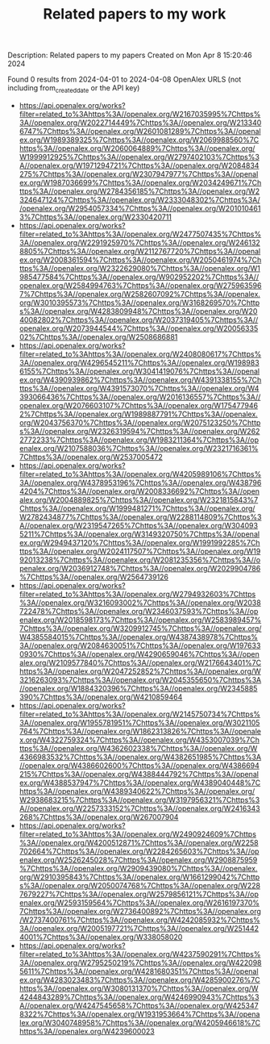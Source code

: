 #+TITLE: Related papers to my work
Description: Related papers to my papers
Created on Mon Apr  8 15:20:46 2024

Found 0 results from 2024-04-01 to 2024-04-08
OpenAlex URLS (not including from_created_date or the API key)
- [[https://api.openalex.org/works?filter=related_to%3Ahttps%3A//openalex.org/W2167035995%7Chttps%3A//openalex.org/W2022714449%7Chttps%3A//openalex.org/W2133406747%7Chttps%3A//openalex.org/W2601081289%7Chttps%3A//openalex.org/W1989389325%7Chttps%3A//openalex.org/W2069988560%7Chttps%3A//openalex.org/W2060064889%7Chttps%3A//openalex.org/W1999912925%7Chttps%3A//openalex.org/W2797402103%7Chttps%3A//openalex.org/W1971294721%7Chttps%3A//openalex.org/W2084834275%7Chttps%3A//openalex.org/W2307947977%7Chttps%3A//openalex.org/W1987036699%7Chttps%3A//openalex.org/W2034249671%7Chttps%3A//openalex.org/W2784356185%7Chttps%3A//openalex.org/W2324647124%7Chttps%3A//openalex.org/W2333048302%7Chttps%3A//openalex.org/W2954057334%7Chttps%3A//openalex.org/W2010104613%7Chttps%3A//openalex.org/W2330420711]]
- [[https://api.openalex.org/works?filter=related_to%3Ahttps%3A//openalex.org/W2477507435%7Chttps%3A//openalex.org/W2291925970%7Chttps%3A//openalex.org/W2461328805%7Chttps%3A//openalex.org/W2112767720%7Chttps%3A//openalex.org/W2008361594%7Chttps%3A//openalex.org/W2050461974%7Chttps%3A//openalex.org/W2322629080%7Chttps%3A//openalex.org/W1985477584%7Chttps%3A//openalex.org/W902952202%7Chttps%3A//openalex.org/W2584994763%7Chttps%3A//openalex.org/W2759635967%7Chttps%3A//openalex.org/W2582607092%7Chttps%3A//openalex.org/W3010395573%7Chttps%3A//openalex.org/W3168269570%7Chttps%3A//openalex.org/W4283809948%7Chttps%3A//openalex.org/W2040082802%7Chttps%3A//openalex.org/W2037319405%7Chttps%3A//openalex.org/W2073944544%7Chttps%3A//openalex.org/W2005633502%7Chttps%3A//openalex.org/W2508686881]]
- [[https://api.openalex.org/works?filter=related_to%3Ahttps%3A//openalex.org/W2408080617%7Chttps%3A//openalex.org/W4296545211%7Chttps%3A//openalex.org/W1989836155%7Chttps%3A//openalex.org/W3041419076%7Chttps%3A//openalex.org/W4390939862%7Chttps%3A//openalex.org/W4391338155%7Chttps%3A//openalex.org/W4391573070%7Chttps%3A//openalex.org/W4393066436%7Chttps%3A//openalex.org/W2016136557%7Chttps%3A//openalex.org/W2076603107%7Chttps%3A//openalex.org/W1754779462%7Chttps%3A//openalex.org/W1989887791%7Chttps%3A//openalex.org/W2043756370%7Chttps%3A//openalex.org/W2075123250%7Chttps%3A//openalex.org/W2326319594%7Chttps%3A//openalex.org/W2622772233%7Chttps%3A//openalex.org/W1983211364%7Chttps%3A//openalex.org/W2107588036%7Chttps%3A//openalex.org/W2321716361%7Chttps%3A//openalex.org/W2537005472]]
- [[https://api.openalex.org/works?filter=related_to%3Ahttps%3A//openalex.org/W4205989106%7Chttps%3A//openalex.org/W4378953196%7Chttps%3A//openalex.org/W4387964204%7Chttps%3A//openalex.org/W2008336692%7Chttps%3A//openalex.org/W2004889825%7Chttps%3A//openalex.org/W2321815843%7Chttps%3A//openalex.org/W1999481271%7Chttps%3A//openalex.org/W2782434877%7Chttps%3A//openalex.org/W2288114809%7Chttps%3A//openalex.org/W2319547265%7Chttps%3A//openalex.org/W3040935211%7Chttps%3A//openalex.org/W3149320750%7Chttps%3A//openalex.org/W2949437120%7Chttps%3A//openalex.org/W1991992285%7Chttps%3A//openalex.org/W2024117507%7Chttps%3A//openalex.org/W1992013238%7Chttps%3A//openalex.org/W2081235356%7Chttps%3A//openalex.org/W2036912748%7Chttps%3A//openalex.org/W2029904786%7Chttps%3A//openalex.org/W2564739126]]
- [[https://api.openalex.org/works?filter=related_to%3Ahttps%3A//openalex.org/W2794932603%7Chttps%3A//openalex.org/W3216093002%7Chttps%3A//openalex.org/W2038722478%7Chttps%3A//openalex.org/W2346037593%7Chttps%3A//openalex.org/W2018598173%7Chttps%3A//openalex.org/W2583989457%7Chttps%3A//openalex.org/W3209912745%7Chttps%3A//openalex.org/W4385584015%7Chttps%3A//openalex.org/W4387438978%7Chttps%3A//openalex.org/W2084630051%7Chttps%3A//openalex.org/W1976330930%7Chttps%3A//openalex.org/W4290659046%7Chttps%3A//openalex.org/W2109577840%7Chttps%3A//openalex.org/W2176643401%7Chttps%3A//openalex.org/W2047252852%7Chttps%3A//openalex.org/W3216263093%7Chttps%3A//openalex.org/W2045355650%7Chttps%3A//openalex.org/W1884320396%7Chttps%3A//openalex.org/W2345885390%7Chttps%3A//openalex.org/W4210859464]]
- [[https://api.openalex.org/works?filter=related_to%3Ahttps%3A//openalex.org/W2145750734%7Chttps%3A//openalex.org/W1955781951%7Chttps%3A//openalex.org/W3021105764%7Chttps%3A//openalex.org/W1862313826%7Chttps%3A//openalex.org/W4322759324%7Chttps%3A//openalex.org/W4353007039%7Chttps%3A//openalex.org/W4362602338%7Chttps%3A//openalex.org/W4366983532%7Chttps%3A//openalex.org/W4382651985%7Chttps%3A//openalex.org/W4386602600%7Chttps%3A//openalex.org/W4386694215%7Chttps%3A//openalex.org/W4388444792%7Chttps%3A//openalex.org/W4388537947%7Chttps%3A//openalex.org/W4389040448%7Chttps%3A//openalex.org/W4389340622%7Chttps%3A//openalex.org/W2938683215%7Chttps%3A//openalex.org/W3197956321%7Chttps%3A//openalex.org/W2257333152%7Chttps%3A//openalex.org/W2416343268%7Chttps%3A//openalex.org/W267007904]]
- [[https://api.openalex.org/works?filter=related_to%3Ahttps%3A//openalex.org/W2490924609%7Chttps%3A//openalex.org/W4200512871%7Chttps%3A//openalex.org/W2258702664%7Chttps%3A//openalex.org/W2284265603%7Chttps%3A//openalex.org/W2526245028%7Chttps%3A//openalex.org/W2908875959%7Chttps%3A//openalex.org/W2909439080%7Chttps%3A//openalex.org/W2910395843%7Chttps%3A//openalex.org/W1661299042%7Chttps%3A//openalex.org/W2050074768%7Chttps%3A//openalex.org/W2287679227%7Chttps%3A//openalex.org/W2579856121%7Chttps%3A//openalex.org/W2593159564%7Chttps%3A//openalex.org/W2616197370%7Chttps%3A//openalex.org/W2736400892%7Chttps%3A//openalex.org/W2737400761%7Chttps%3A//openalex.org/W4242085932%7Chttps%3A//openalex.org/W2005197721%7Chttps%3A//openalex.org/W2514424001%7Chttps%3A//openalex.org/W338058020]]
- [[https://api.openalex.org/works?filter=related_to%3Ahttps%3A//openalex.org/W4237590291%7Chttps%3A//openalex.org/W2795250219%7Chttps%3A//openalex.org/W4220985611%7Chttps%3A//openalex.org/W4281680351%7Chttps%3A//openalex.org/W4283023483%7Chttps%3A//openalex.org/W4285900276%7Chttps%3A//openalex.org/W3080131370%7Chttps%3A//openalex.org/W4244843289%7Chttps%3A//openalex.org/W4246990943%7Chttps%3A//openalex.org/W4247545658%7Chttps%3A//openalex.org/W4253478322%7Chttps%3A//openalex.org/W1931953664%7Chttps%3A//openalex.org/W3040748958%7Chttps%3A//openalex.org/W4205946618%7Chttps%3A//openalex.org/W4239600023]]

